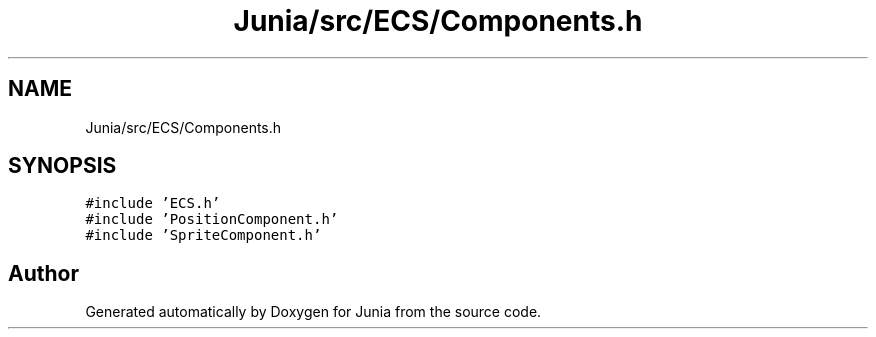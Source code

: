 .TH "Junia/src/ECS/Components.h" 3 "Sat Nov 13 2021" "Version 0.0.1-preRelease" "Junia" \" -*- nroff -*-
.ad l
.nh
.SH NAME
Junia/src/ECS/Components.h
.SH SYNOPSIS
.br
.PP
\fC#include 'ECS\&.h'\fP
.br
\fC#include 'PositionComponent\&.h'\fP
.br
\fC#include 'SpriteComponent\&.h'\fP
.br

.SH "Author"
.PP 
Generated automatically by Doxygen for Junia from the source code\&.
